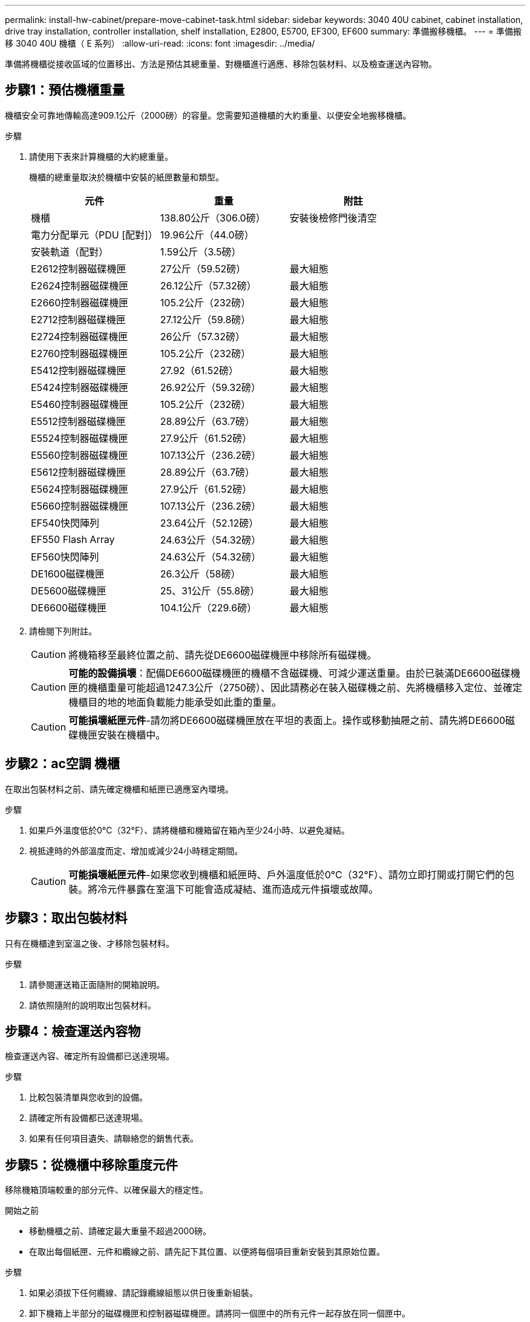 ---
permalink: install-hw-cabinet/prepare-move-cabinet-task.html 
sidebar: sidebar 
keywords: 3040 40U cabinet, cabinet installation, drive tray installation, controller installation, shelf installation, E2800, E5700, EF300, EF600 
summary: 準備搬移機櫃。 
---
= 準備搬移 3040 40U 機櫃（ E 系列）
:allow-uri-read: 
:icons: font
:imagesdir: ../media/


[role="lead"]
準備將機櫃從接收區域的位置移出、方法是預估其總重量、對機櫃進行適應、移除包裝材料、以及檢查運送內容物。



== 步驟1：預估機櫃重量

機櫃安全可靠地傳輸高達909.1公斤（2000磅）的容量。您需要知道機櫃的大約重量、以便安全地搬移機櫃。

.步驟
. 請使用下表來計算機櫃的大約總重量。
+
機櫃的總重量取決於機櫃中安裝的紙匣數量和類型。

+
|===
| 元件 | 重量 | 附註 


 a| 
機櫃
 a| 
138.80公斤（306.0磅）
 a| 
安裝後檢修門後清空



 a| 
電力分配單元（PDU [配對]）
 a| 
19.96公斤（44.0磅）
 a| 



 a| 
安裝軌道（配對）
 a| 
1.59公斤（3.5磅）
 a| 



 a| 
E2612控制器磁碟機匣
 a| 
27公斤（59.52磅）
 a| 
最大組態



 a| 
E2624控制器磁碟機匣
 a| 
26.12公斤（57.32磅）
 a| 
最大組態



 a| 
E2660控制器磁碟機匣
 a| 
105.2公斤（232磅）
 a| 
最大組態



 a| 
E2712控制器磁碟機匣
 a| 
27.12公斤（59.8磅）
 a| 
最大組態



 a| 
E2724控制器磁碟機匣
 a| 
26公斤（57.32磅）
 a| 
最大組態



 a| 
E2760控制器磁碟機匣
 a| 
105.2公斤（232磅）
 a| 
最大組態



 a| 
E5412控制器磁碟機匣
 a| 
27.92（61.52磅）
 a| 
最大組態



 a| 
E5424控制器磁碟機匣
 a| 
26.92公斤（59.32磅）
 a| 
最大組態



 a| 
E5460控制器磁碟機匣
 a| 
105.2公斤（232磅）
 a| 
最大組態



 a| 
E5512控制器磁碟機匣
 a| 
28.89公斤（63.7磅）
 a| 
最大組態



 a| 
E5524控制器磁碟機匣
 a| 
27.9公斤（61.52磅）
 a| 
最大組態



 a| 
E5560控制器磁碟機匣
 a| 
107.13公斤（236.2磅）
 a| 
最大組態



 a| 
E5612控制器磁碟機匣
 a| 
28.89公斤（63.7磅）
 a| 
最大組態



 a| 
E5624控制器磁碟機匣
 a| 
27.9公斤（61.52磅）
 a| 
最大組態



 a| 
E5660控制器磁碟機匣
 a| 
107.13公斤（236.2磅）
 a| 
最大組態



 a| 
EF540快閃陣列
 a| 
23.64公斤（52.12磅）
 a| 
最大組態



 a| 
EF550 Flash Array
 a| 
24.63公斤（54.32磅）
 a| 
最大組態



 a| 
EF560快閃陣列
 a| 
24.63公斤（54.32磅）
 a| 
最大組態



 a| 
DE1600磁碟機匣
 a| 
26.3公斤（58磅）
 a| 
最大組態



 a| 
DE5600磁碟機匣
 a| 
25、31公斤（55.8磅）
 a| 
最大組態



 a| 
DE6600磁碟機匣
 a| 
104.1公斤（229.6磅）
 a| 
最大組態

|===
. 請檢閱下列附註。
+

CAUTION: 將機箱移至最終位置之前、請先從DE6600磁碟機匣中移除所有磁碟機。

+

CAUTION: *可能的設備損壞*：配備DE6600磁碟機匣的機櫃不含磁碟機、可減少運送重量。由於已裝滿DE6600磁碟機匣的機櫃重量可能超過1247.3公斤（2750磅）、因此請務必在裝入磁碟機之前、先將機櫃移入定位、並確定機櫃目的地的地面負載能力能承受如此重的重量。

+

CAUTION: *可能損壞紙匣元件*-請勿將DE6600磁碟機匣放在平坦的表面上。操作或移動抽屜之前、請先將DE6600磁碟機匣安裝在機櫃中。





== 步驟2：ac空調 機櫃

在取出包裝材料之前、請先確定機櫃和紙匣已適應室內環境。

.步驟
. 如果戶外溫度低於0°C（32°F）、請將機櫃和機箱留在箱內至少24小時、以避免凝結。
. 視抵達時的外部溫度而定、增加或減少24小時穩定期間。
+

CAUTION: *可能損壞紙匣元件*-如果您收到機櫃和紙匣時、戶外溫度低於0°C（32°F）、請勿立即打開或打開它們的包裝。將冷元件暴露在室溫下可能會造成凝結、進而造成元件損壞或故障。





== 步驟3：取出包裝材料

只有在機櫃達到室溫之後、才移除包裝材料。

.步驟
. 請參閱運送箱正面隨附的開箱說明。
. 請依照隨附的說明取出包裝材料。




== 步驟4：檢查運送內容物

檢查運送內容、確定所有設備都已送達現場。

.步驟
. 比較包裝清單與您收到的設備。
. 請確定所有設備都已送達現場。
. 如果有任何項目遺失、請聯絡您的銷售代表。




== 步驟5：從機櫃中移除重度元件

移除機箱頂端較重的部分元件、以確保最大的穩定性。

.開始之前
* 移動機櫃之前、請確定最大重量不超過2000磅。
* 在取出每個紙匣、元件和纜線之前、請先記下其位置、以便將每個項目重新安裝到其原始位置。


.步驟
. 如果必須拔下任何纜線、請記錄纜線組態以供日後重新組裝。
. 卸下機箱上半部分的磁碟機匣和控制器磁碟機匣。請將同一個匣中的所有元件一起存放在同一個匣中。
+

NOTE: 您不需要從每個紙匣背面卸下電源供應器或其他元件

. 將每個元件放在獨立的防靜電袋中。如果原始出貨箱可供使用、請使用這些包裝箱來運送組件。

